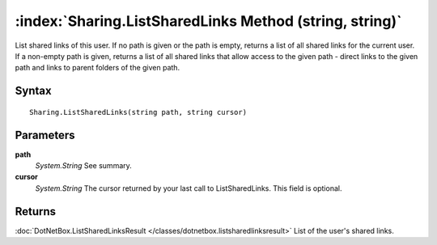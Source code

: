 :index:`Sharing.ListSharedLinks Method (string, string)`
========================================================

List shared links of this user. If no path is given or the path is empty, returns a list of all shared links for the current user. If a non-empty path is given, returns a list of all shared links that allow access to the given path - direct links to the given path and links to parent folders of the given path.

Syntax
------

::

	Sharing.ListSharedLinks(string path, string cursor)

Parameters
----------

**path**
	*System.String* See summary.

**cursor**
	*System.String* The cursor returned by your last call to ListSharedLinks. This field is optional.

Returns
-------

:doc:`DotNetBox.ListSharedLinksResult </classes/dotnetbox.listsharedlinksresult>`  List of the user's shared links.
